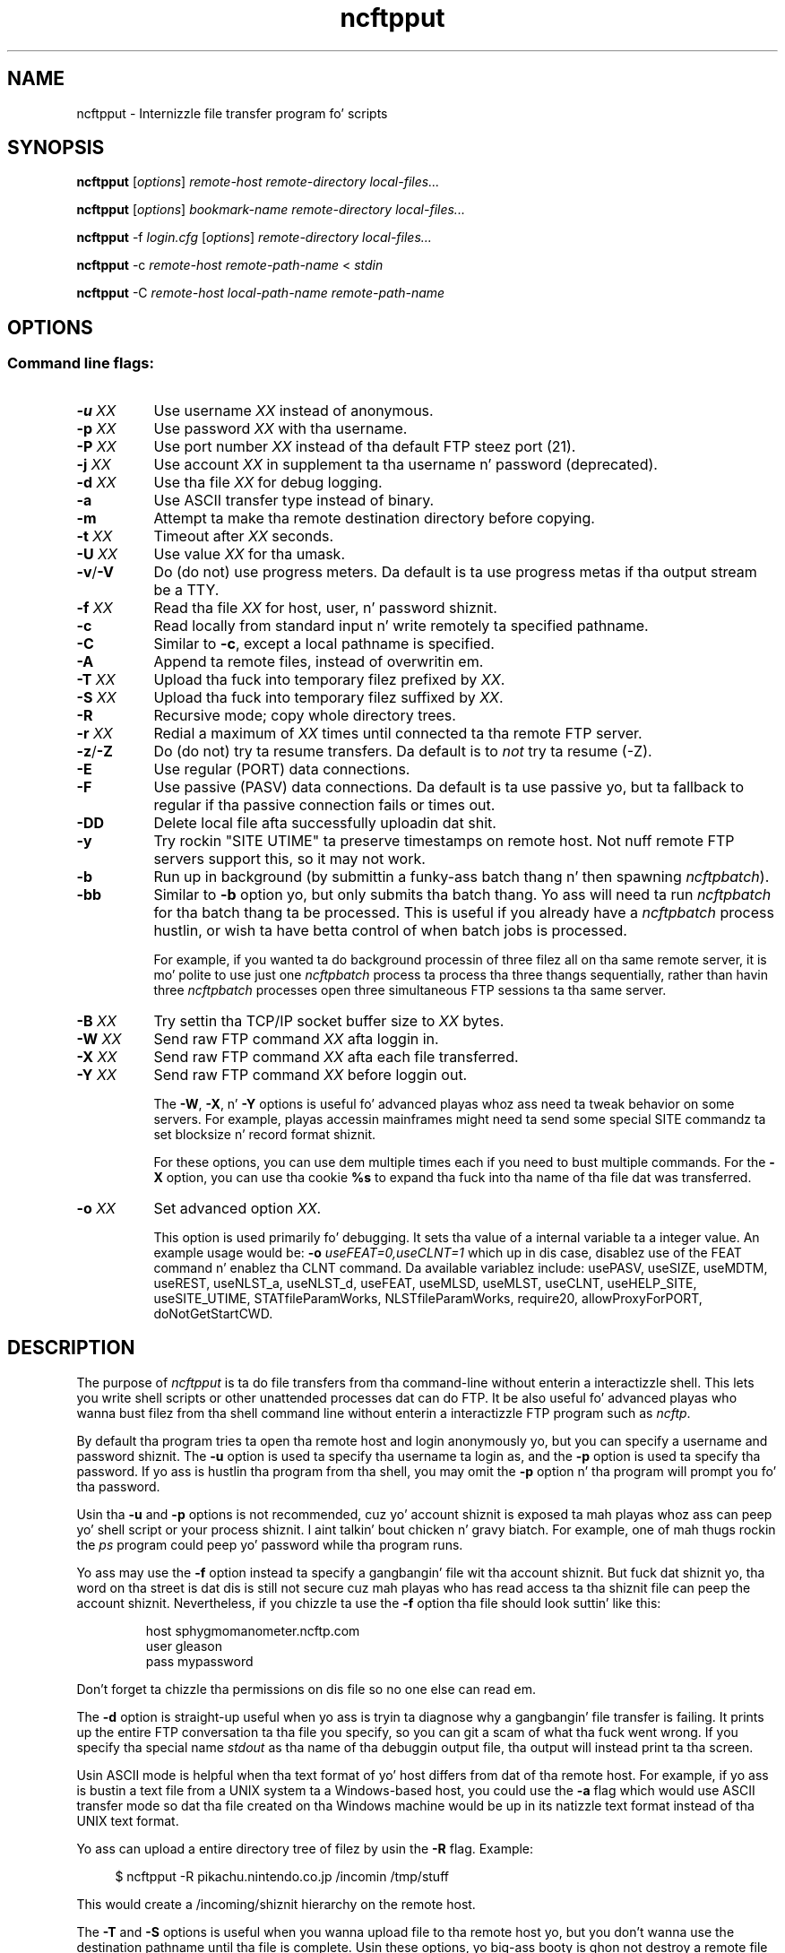 .TH ncftpput 1 "NcFTP Software" ncftpput
.SH NAME
ncftpput - Internizzle file transfer program fo' scripts
.SH "SYNOPSIS"
.PP
.B ncftpput
.RI [ "options" ]
.I "remote-host" "remote-directory" "local-files..."
.PP
.B ncftpput
.RI [ "options" ]
.I "bookmark-name" "remote-directory" "local-files..."
.PP
.B ncftpput
-f
.I "login.cfg"
.RI [ "options" ]
.I "remote-directory" "local-files..."
.PP
.B ncftpput
-c
.I "remote-host" "remote-path-name"
<
.I "stdin"
.PP
.B ncftpput
-C
.I "remote-host" "local-path-name" "remote-path-name"
.\"-------
.SH "OPTIONS"
.\"-------
.SS
Command line flags:
.TP 8
.BI "-u " "XX"
Use username
.I XX
instead of anonymous.
.TP 8
.BI "-p " "XX"
Use password
.I XX
with tha username.
.TP 8
.BI "-P " "XX"
Use port number
.I XX
instead of tha default FTP steez port (21).
.TP 8
.BI "-j " "XX"
Use account
.I XX
in supplement ta tha username n' password (deprecated).
.TP 8
.BI "-d " "XX"
Use tha file
.I XX
for debug logging.
.TP 8
.B -a
Use ASCII transfer type instead of binary.
.TP 8
.B -m
Attempt ta make tha remote destination directory
before copying.
.TP 8
.BI "-t " "XX"
Timeout after
.I XX
seconds.
.TP 8
.BI "-U " "XX"
Use value
.I XX
for tha umask.
.TP 8
.BR "-v" "/" "-V"
Do (do not) use progress meters.
Da default is ta use progress metas if tha output stream be a TTY.
.TP 8
.BI "-f " "XX"
Read tha file
.I XX
for host, user, n' password shiznit.
.TP 8
.B -c
Read locally from standard input n' write remotely ta specified pathname.
.TP 8
.B -C
Similar to
.BR "-c" ","
except a local pathname is specified.
.TP 8
.B -A
Append ta remote files, instead of overwritin em.
.TP 8
.BI "-T " "XX"
Upload tha fuck into temporary filez prefixed by
.IR "XX" "."
.TP 8
.BI "-S " "XX"
Upload tha fuck into temporary filez suffixed by
.IR "XX" "."
.TP 8
.B -R
Recursive mode; copy whole directory trees.
.TP 8
.BI "-r " "XX"
Redial a maximum of 
.I XX
times until connected ta tha remote FTP server.
.TP 8
.BR "-z" "/" "-Z"
Do (do not) try ta resume transfers.
Da default is to
.I not
try ta resume (\-Z).
.TP 8
.B -E
Use regular (PORT) data connections.
.TP 8
.B -F
Use passive (PASV) data connections.
Da default is ta use passive yo, but ta fallback to
regular if tha passive connection fails or times out.
.TP 8
.B -DD
Delete local file afta successfully uploadin dat shit.
.TP 8
.B -y
Try rockin "SITE UTIME" ta preserve timestamps on remote host.
Not nuff remote FTP servers support this, so it may not work.
.TP 8
.B -b
Run up in background (by submittin a funky-ass batch thang n' then spawning
.IR ncftpbatch ")."
.TP 8
.B -bb
Similar to
.B -b
option yo, but only submits tha batch thang.
Yo ass will need ta run
.I ncftpbatch
for tha batch thang ta be processed.
This is useful if you already have a
.I ncftpbatch
process hustlin, or wish ta have betta control of when batch
jobs is processed.
.IP
For example,
if you wanted ta do background processin of three
filez all on tha same remote server, it is mo' polite
to use just one
.I ncftpbatch
process ta process tha three thangs sequentially, rather than
havin three 
.I ncftpbatch
processes open three simultaneous FTP sessions ta tha same
server.
.TP 8
.BI "-B " "XX"
Try settin tha TCP/IP socket buffer size to
.I XX
bytes.
.TP 8
.BI "-W " "XX"
Send raw FTP command
.I XX
afta loggin in.
.TP 8
.BI "-X " "XX"
Send raw FTP command
.I XX
afta each file transferred.
.TP 8
.BI "-Y " "XX"
Send raw FTP command
.I XX
before loggin out.
.IP
The
.BR "-W" ", " "-X" ", n' " "-Y"
options is useful fo' advanced playas whoz ass need ta tweak
behavior on some servers.
For example, playas accessin mainframes might need ta send
some special SITE commandz ta set blocksize n' record format shiznit.
.IP
For these options, you can use dem multiple times each if you need
to bust multiple commands.
For the
.B "-X"
option, you can use tha cookie
.B %s
to expand tha fuck into tha name of tha file dat was transferred.
.TP 8
.BI "-o " "XX"
Set advanced option
.IR "XX" "."
.IP
This option is used primarily fo' debugging.
It sets tha value of a internal variable ta a integer value.
An example usage would be:
.BI "-o " "useFEAT=0,useCLNT=1"
which up in dis case, disablez use of the
FEAT command n' enablez tha CLNT command.
Da available variablez include:
usePASV,
useSIZE,
useMDTM,
useREST,
useNLST_a,
useNLST_d,
useFEAT,
useMLSD,
useMLST,
useCLNT,
useHELP_SITE,
useSITE_UTIME,
STATfileParamWorks,
NLSTfileParamWorks,
require20,
allowProxyForPORT,
doNotGetStartCWD.
.\"-------
.SH "DESCRIPTION"
.\"-------
.PP
The
purpose of
.I ncftpput
is ta do file transfers from tha command-line
without enterin a interactizzle shell.
This lets you write shell scripts or other unattended
processes dat can do FTP.
It be also useful fo' advanced playas who
wanna bust filez from tha shell command line without
enterin a interactizzle FTP program such as
.IR ncftp "."
.PP
By default tha program tries ta open tha remote host
and login anonymously yo, but you can specify a username
and password shiznit.
The
.B -u
option is used ta specify tha username ta login as,
and the
.B -p
option is used ta specify tha password.
If yo ass is hustlin tha program from tha shell, you may
omit the
.B -p
option n' tha program will prompt you fo' tha password.
.PP
Usin tha 
.B -u
and
.B -p
options is not recommended, cuz yo' account shiznit
is exposed ta mah playas whoz ass can peep yo' shell script or your
process shiznit. I aint talkin' bout chicken n' gravy biatch.  For example, one of mah thugs rockin the
.I ps
program could peep yo' password while tha program runs.
.PP
Yo ass may use the
.B -f
option instead ta specify a gangbangin' file wit tha account shiznit.
But fuck dat shiznit yo, tha word on tha street is dat dis is still not secure cuz mah playas who
has read access ta tha shiznit file can peep the
account shiznit.
Nevertheless, if you chizzle ta use the
.B -f
option tha file should look suttin' like this:
.RS
.sp
host sphygmomanometer.ncftp.com
.br
user gleason
.br
pass mypassword
.br
.sp
.RE
Don't forget ta chizzle tha permissions on dis file
so no one else can read em.
.PP
The
.B -d
option is straight-up useful when yo ass is tryin ta diagnose
why a gangbangin' file transfer is failing.
It prints up the
entire FTP conversation ta tha file you specify, so
you can git a scam of what tha fuck went wrong.  
If you specify tha special name
.I stdout
as tha name of tha debuggin output file, tha output
will instead print ta tha screen.
.PP
Usin ASCII mode is helpful when tha text format of yo' host
differs from dat of tha remote host.
For example, if yo ass is bustin  a text file from
a UNIX system ta a Windows-based host, you could use the
.B -a
flag which would use ASCII transfer mode so dat tha file
created on tha Windows machine would be up in its natizzle text
format instead of tha UNIX text format.
.PP
Yo ass can upload a entire directory tree of filez by
usin the
.B -R
flag.
Example:
.RS 4
.sp
$ ncftpput -R pikachu.nintendo.co.jp /incomin /tmp/stuff
.br
.sp
.RE
This would create a /incoming/shiznit hierarchy on
the remote host.
.PP
The
.B -T
and
.B -S
options is useful when you wanna upload file
to tha remote host yo, but you don't wanna use
the destination pathname until tha file is
complete.
Usin these options, yo big-ass booty is ghon not destroy a
remote file by tha same name until yo' file
is finished.
These options is also useful when a remote
process on tha remote host polls a specific
filename, n' you don't want dat process to
see dat file until you know tha file is
finished sending.
Here be a example dat uploadz ta tha file
/pub/incoming/README, rockin tha filename
/pub/incoming/README.tmp as a temporary
filename:
.RS 4
.sp
$ ncftpput -S \.tmp bowser\.nintendo\.co\.jp /pub/incomin /a/README
.RE
.PP
A neat way ta pipe tha output from any local command into
a remote file is ta use the
.B -c
option, which denotes dat you using
.I stdin
as input.
Da followin example shows how tha fuck ta cook up a funky-ass backup n' store
it on a remote machine:
.RS 4
.sp
$ tar cf - / | ncftpput -c sonic\.sega\.co\.jp /usr/local/backup.tar
.RE
.\"-------
.SH "DIAGNOSTICS"
.\"-------
.PP
.I ncftpput
returns tha followin exit joints:
.TP 8
0
Success.
.TP 8
1
Could not connect ta remote host.
.TP 8
2
Could not connect ta remote host - timed out.
.TP 8
3
Transfer failed.
.TP 8
4
Transfer failed - timed out.
.TP 8
5
Directory chizzle failed.
.TP 8
6
Directory chizzle failed - timed out.
.TP 8
7
Malformed URL.
.TP 8
8
Usage error.
.TP 8
9
Error up in login configuration file.
.TP 8
10
Library initialization failed.
.TP 8
11
Session initialization failed.
.\"-------
.SH "AUTHOR"
.\"-------
.PP
Mike Gleason, NcFTP Software (http://www.ncftp.com).
.\"-------
.SH "SEE ALSO"
.\"-------
.PP
.IR ncftpget (1),
.IR ncftp (1),
.IR ftp (1),
.IR rcp (1),
.IR tftp (1).
.PP
.IR "LibNcFTP" " (http://www.ncftp.com/libncftp/)."
